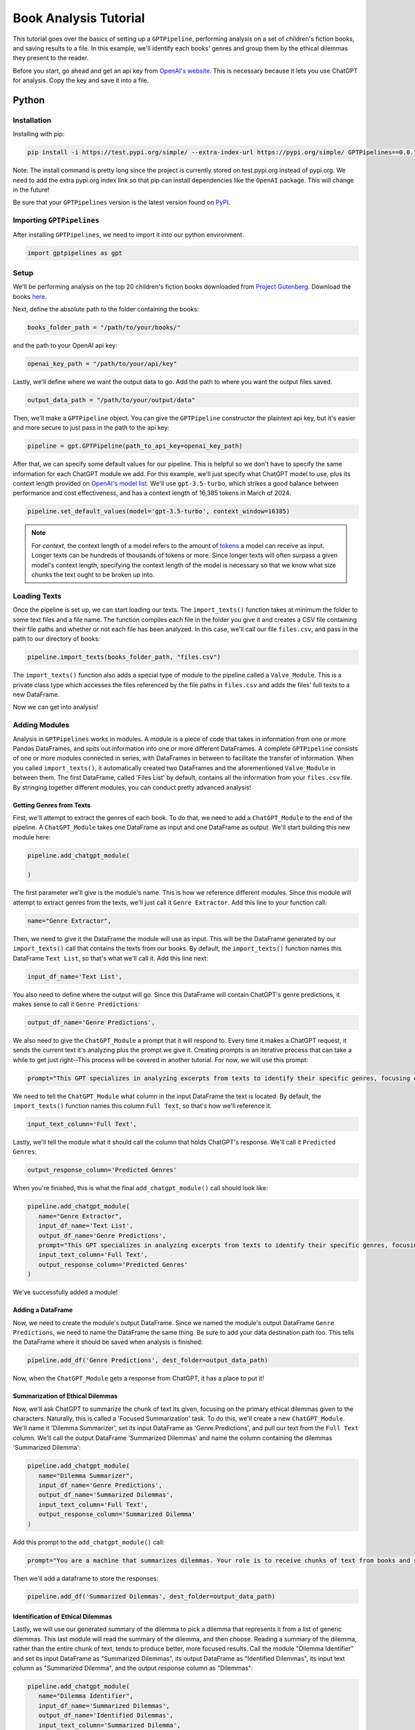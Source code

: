 .. _library_analysis:

Book Analysis Tutorial
======================

This tutorial goes over the basics of setting up a ``GPTPipeline``, performing analysis on a set of children's fiction books, and saving results to a file. In this example, we'll identify each books' genres and group them by the ethical dilemmas they present to the reader.

Before you start, go ahead and get an api key from `OpenAI's website <https://platform.openai.com/api-keys>`__. This is necessary because it lets you use ChatGPT for analysis. Copy the key and save it into a file.

Python
------

Installation
^^^^^^^^^^^^

Installing with pip:

.. code-block:: bash

   pip install -i https://test.pypi.org/simple/ --extra-index-url https://pypi.org/simple/ GPTPipelines==0.0.1

Note: The install command is pretty long since the project is currently stored on test.pypi.org instead of pypi.org. We need to add the extra pypi.org index link so that pip can install dependencies like the ``OpenAI`` package. This will change in the future!

Be sure that your ``GPTPipelines`` version is the latest version found on `PyPI <https://test.pypi.org/project/GPTPipelines/0.0.1/#description>`__.


Importing ``GPTPipelines``
^^^^^^^^^^^^^^^^^^^^^^^^^^

After installing ``GPTPipelines``, we need to import it into our python environment.

.. code-block:: python

   import gptpipelines as gpt


Setup
^^^^^

We'll be performing analysis on the top 20 children's fiction books downloaded from `Project Gutenberg <https://www.gutenberg.org/about/>`__. Download the books `here <https://drive.google.com/drive/folders/1UMsZpAgY7_c3py-Dpm5hRTupTbsgyv5_?usp=sharing>`__.

Next, define the absolute path to the folder containing the books:

.. code-block:: python

   books_folder_path = "/path/to/your/books/"

and the path to your OpenAI api key:

.. code-block:: python

   openai_key_path = "/path/to/your/api/key"


Lastly, we'll define where we want the output data to go. Add the path to where you want the output files saved.

.. code-block:: python

   output_data_path = "/path/to/your/output/data"

Then, we'll make a ``GPTPipeline`` object. You can give the ``GPTPipeline`` constructor the plaintext api key, but it's easier and more secure to just pass in the path to the api key:

.. code-block:: python

   pipeline = gpt.GPTPipeline(path_to_api_key=openai_key_path)

After that, we can specify some default values for our pipeline. This is helpful so we don't have to specify the same information for each ChatGPT module we add. For this example, we'll just specify what ChatGPT model to use, plus its context length provided on `OpenAI's model list <https://platform.openai.com/docs/models/gpt-4-and-gpt-4-turbo>`__. We'll use ``gpt-3.5-turbo``, which strikes a good balance between performance and cost effectiveness, and has a context length of 16,385 tokens in March of 2024.

.. code-block:: python

   pipeline.set_default_values(model='gpt-3.5-turbo', context_window=16385)

.. note::
   
   For `context`, the context length of a model refers to the amount of `tokens <https://help.openai.com/en/articles/4936856-what-are-tokens-and-how-to-count-them>`__ a model can receive as input. Longer texts can be hundreds of thousands of tokens or more. Since longer texts will often surpass a given model's context length, specifying the context length of the model is necessary so that we know what size chunks the text ought to be broken up into.

Loading Texts
^^^^^^^^^^^^^

Once the pipeline is set up, we can start loading our texts. The ``import_texts()`` function takes at minimum the folder to some text files and a file name. The function compiles each file in the folder you give it and creates a CSV file containing their file paths and whether or not each file has been analyzed. In this case, we'll call our file ``files.csv``, and pass in the path to our directory of books:

.. code-block:: python

   pipeline.import_texts(books_folder_path, "files.csv")

The ``import_texts()`` function also adds a special type of module to the pipeline called a ``Valve_Module``. This is a private class type which accesses the files referenced by the file paths in ``files.csv`` and adds the files' full texts to a new DataFrame.

Now we can get into analysis!


Adding Modules
^^^^^^^^^^^^^^

Analysis in ``GPTPipelines`` works in modules. A module is a piece of code that takes in information from one or more Pandas DataFrames, and spits out information into one or more different DataFrames. A complete ``GPTPipeline`` consists of one or more modules connected in series, with DataFrames in between to facilitate the transfer of information. When you called ``import_texts()``, it automatically created two DataFrames and the aforementioned ``Valve_Module`` in between them. The first DataFrame, called 'Files List' by default, contains all the information from your ``files.csv`` file. By stringing together different modules, you can conduct pretty advanced analysis!

Getting Genres from Texts
.........................

First, we'll attempt to extract the genres of each book. To do that, we need to add a ``ChatGPT_Module`` to the end of the pipeline. A ``ChatGPT_Module`` takes one DataFrame as input and one DataFrame as output. We'll start building this new module here:

.. code-block:: python

   pipeline.add_chatgpt_module(

   )

The first parameter we'll give is the module's name. This is how we reference different modules. Since this module will attempt to extract genres from the texts, we'll just call it ``Genre Extractor``. Add this line to your function call:

.. code-block:: python

   name="Genre Extractor",

Then, we need to give it the DataFrame the module will use as input. This will be the DataFrame generated by our ``import_texts()`` call that contains the texts from our books. By default, the ``import_texts()`` function names this DataFrame ``Text List``, so that's what we'll call it. Add this line next:

.. code-block:: python

   input_df_name='Text List',

You also need to define where the output will go. Since this DataFrame will contain ChatGPT's genre predictions, it makes sense to call it ``Genre Predictions``:

.. code-block:: python

   output_df_name='Genre Predictions',

We also need to give the ``ChatGPT_Module`` a prompt that it will respond to. Every time it makes a ChatGPT request, it sends the current text it's analyzing plus the prompt we give it. Creating prompts is an iterative process that can take a while to get just right--This process will be covered in another tutorial. For now, we will use this prompt:

.. code-block:: python

   prompt="This GPT specializes in analyzing excerpts from texts to identify their specific genres, focusing on providing detailed sub-genre classifications. It outputs the three genres, aiming for specificity beyond broad categories, separated by the pipe character (|). This ensures concise and clear responses suitable for parsing by a Python script. The GPT is guided to delve into nuances within the text, seeking out elements that align with specialized niches within known genres, avoiding any extraneous text to facilitate seamless integration with automated processes.",

We need to tell the ``ChatGPT_Module`` what column in the input DataFrame the text is located. By default, the ``import_texts()`` function names this column ``Full Text``, so that's how we'll reference it.

.. code-block:: python

   input_text_column='Full Text',

Lastly, we'll tell the module what it should call the column that holds ChatGPT's response. We'll call it ``Predicted Genres``:

.. code-block:: python

   output_response_column='Predicted Genres'

When you're finished, this is what the final ``add_chatgpt_module()`` call should look like:

.. code-block:: python

   pipeline.add_chatgpt_module(
      name="Genre Extractor",
      input_df_name='Text List', 
      output_df_name='Genre Predictions', 
      prompt="This GPT specializes in analyzing excerpts from texts to identify their specific genres, focusing on providing detailed sub-genre classifications. It outputs the three genres, aiming for specificity beyond broad categories, separated by the pipe character (|). This ensures concise and clear responses suitable for parsing by a Python script. The GPT is guided to delve into nuances within the text, seeking out elements that align with specialized niches within known genres, avoiding any extraneous text to facilitate seamless integration with automated processes.", 
      input_text_column='Full Text',
      output_response_column='Predicted Genres'
   )

We've successfully added a module! 

Adding a DataFrame
..................

Now, we need to create the module's output DataFrame. Since we named the module's output DataFrame ``Genre Predictions``, we need to name the DataFrame the same thing. Be sure to add your data destination path too. This tells the DataFrame where it should be saved when analysis is finished:

.. code-block:: python

   pipeline.add_df('Genre Predictions', dest_folder=output_data_path)

Now, when the ``ChatGPT_Module`` gets a response from ChatGPT, it has a place to put it! 

Summarization of Ethical Dilemmas
.................................

Now, we'll ask ChatGPT to summarize the chunk of text its given, focusing on the primary ethical dilemmas given to the characters. Naturally, this is called a 'Focused Summarization' task. To do this, we'll create a new ``ChatGPT_Module``. We'll name it 'Dilemma Summarizer', set its input DataFrame as 'Genre Predictions', and pull our text from the ``Full Text`` column. We'll call the output DataFrame 'Summarized Dilemmas' and name the column containing the dilemmas 'Summarized Dilemma':

.. code-block:: python

   pipeline.add_chatgpt_module(
      name="Dilemma Summarizer",
      input_df_name='Genre Predictions', 
      output_df_name='Summarized Dilemmas', 
      input_text_column='Full Text',
      output_response_column='Summarized Dilemma'
   )

Add this prompt to the ``add_chatgpt_module()`` call:

.. code-block:: python

   prompt="You are a machine that summarizes dilemmas. Your role is to receive chunks of text from books and summarize them, specifically focusing on presenting the specific ethical dilemma given to the main character. When given a piece of text, carefully identify and extract the core ethical issue at play for the main character, ensuring to maintain neutrality and not to impose any external judgement. Your goal is to present the ethical dilemma in a clear, concise, and understandable manner, making it accessible to the user without requiring them to read the full text. Avoid spoilers outside of the ethical dilemma and ask for clarification if the text is too ambiguous or if the ethical dilemma isn't immediately apparent. Tailor your responses to highlight the complexity of the ethical dilemma, encouraging thoughtful reflection."

Then we'll add a dataframe to store the responses:

.. code-block:: python

   pipeline.add_df('Summarized Dilemmas', dest_folder=output_data_path)

Identification of Ethical Dilemmas
..................................

Lastly, we will use our generated summary of the dilemma to pick a dilemma that represents it from a list of generic dilemmas. This last module will read the summary of the dilemma, and then choose. Reading a summary of the dilemma, rather than the entire chunk of text, tends to produce better, more focused results. Call the module "Dilemma Identifier" and set its input DataFrame as "Summarized Dilemmas", its output DataFrame as "Identified Dilemmas", its input text column as "Summarized Dilemma", and the output response column as "Dilemmas":

.. code-block:: python

   pipeline.add_chatgpt_module(
      name="Dilemma Identifier",
      input_df_name='Summarized Dilemmas', 
      output_df_name='Identified Dilemmas', 
      input_text_column='Summarized Dilemma',
      output_response_column='Dilemmas'
   )

Give the module this prompt:

.. code-block:: python

   prompt="You are a GPT designed to read a summary of text from a book and identify the primary ethical dilemma faced by the main character(s). Your task is to understand the story within the given text to make a judgement. While you can identify keywords, your primary focus should be on comprehending the context to ensure your judgement is reasonable. You must avoid any form of commentary or analysis beyond identifying the ethical dilemma and should not use pre-existing knowledge about the text. Always make your best guess without seeking clarifications, as the system does not accommodate back-and-forth interactions. Your responses should be strictly factual and straightforward, suitable for logging in a dataframe for programmatically grouping similar ethical dilemmas. The possible dilemmas you can identify are: Duty vs. Desire, Individual vs. Society, Justice vs. Mercy, Truth vs. Loyalty, Freedom vs. Security, Right vs. Wrong, Self-interest vs. Altruism, Tradition vs. Change, Nature vs. Progress, Honor vs. Survival, Knowledge vs. Ignorance, Love vs. Ambition, Fate vs. Free Will, Past vs. Future, Humanity vs. Technology, Empathy vs. Rationality, Sacrifice vs. Selfishness, None of these."

And create its output DataFrame:

.. code-block:: python

   pipeline.add_df('Identified Dilemmas', dest_folder=output_data_path)

Now you've finished creating the ``GPTPipeline``!

Processing Texts
^^^^^^^^^^^^^^^^

The last step is the simplest. Just run ``pipeline.process()``!

.. code-block:: python

   pipeline.process()

This file will run our analysis and then save each DataFrame to your output data folder. The last DataFrame actually holds all data that's accumulated throughout the pipeline, but we're saving all the DataFrames for completion's sake. If you want to see the final DataFrame after processing is complete, just run:

.. code-block:: python

   pipeline.print_df('Identified Dilemmas')


Here's the completed file:

.. collapse:: book_analysis.py

   .. code-block:: python

      import gptpipelines as gpt

      # define paths for input texts, api key, and output data
      books_folder_path = "/path/to/your/books/"
      openai_key_path = "/path/to/your/api/key"
      output_data_path = "/path/to/your/output/data"

      # setup basic pipeline
      pipeline = gpt.GPTPipeline(path_to_api_key=openai_key_path)
      pipeline.set_default_values(model='gpt-3.5-turbo', context_window=16385)
      pipeline.import_texts(books_folder_path, "files.csv")

      # add pipeline modules after valve module
      pipeline.add_chatgpt_module(
         name="Genre Extractor",
         input_df_name='Text List', 
         output_df_name='Genre Predictions', 
         prompt="This GPT specializes in analyzing excerpts from texts to identify their specific genres, focusing on providing detailed sub-genre classifications. It outputs the three genres, aiming for specificity beyond broad categories, separated by the pipe character (|). This ensures concise and clear responses suitable for parsing by a Python script. The GPT is guided to delve into nuances within the text, seeking out elements that align with specialized niches within known genres, avoiding any extraneous text to facilitate seamless integration with automated processes.", 
         input_text_column='Full Text',
         output_response_column='Predicted Genres'
      )
      pipeline.add_df('Genre Predictions', dest_folder=output_data_path)
      pipeline.add_chatgpt_module(
         name="Dilemma Summarizer",
         input_df_name='Genre Predictions', 
         output_df_name='Summarized Dilemmas',
         prompt="You are a machine that summarizes dilemmas. Your role is to receive chunks of text from books and summarize them, specifically focusing on presenting the specific ethical dilemma given to the main character. When given a piece of text, carefully identify and extract the core ethical issue at play for the main character, ensuring to maintain neutrality and not to impose any external judgement. Your goal is to present the ethical dilemma in a clear, concise, and understandable manner, making it accessible to the user without requiring them to read the full text. Avoid spoilers outside of the ethical dilemma and ask for clarification if the text is too ambiguous or if the ethical dilemma isn't immediately apparent. Tailor your responses to highlight the complexity of the ethical dilemma, encouraging thoughtful reflection.",
         input_text_column='Full Text',
         output_response_column='Summarized Dilemma'
      )
      pipeline.add_df('Summarized Dilemmas', dest_folder=output_data_path)
      pipeline.add_chatgpt_module(
         name="Dilemma Identifier",
         input_df_name='Summarized Dilemmas', 
         output_df_name='Identified Dilemmas', 
         prompt="You are a GPT designed to read a summary of text from a book and identify the primary ethical dilemma faced by the main character(s). Your task is to understand the story within the given text to make a judgement. While you can identify keywords, your primary focus should be on comprehending the context to ensure your judgement is reasonable. You must avoid any form of commentary or analysis beyond identifying the ethical dilemma and should not use pre-existing knowledge about the text. Always make your best guess without seeking clarifications, as the system does not accommodate back-and-forth interactions. Your responses should be strictly factual and straightforward, suitable for logging in a dataframe for programmatically grouping similar ethical dilemmas. The possible dilemmas you can identify are: Duty vs. Desire, Individual vs. Society, Justice vs. Mercy, Truth vs. Loyalty, Freedom vs. Security, Right vs. Wrong, Self-interest vs. Altruism, Tradition vs. Change, Nature vs. Progress, Honor vs. Survival, Knowledge vs. Ignorance, Love vs. Ambition, Fate vs. Free Will, Past vs. Future, Humanity vs. Technology, Empathy vs. Rationality, Sacrifice vs. Selfishness, None of these.",
         input_text_column='Summarized Dilemma',
         output_response_column='Dilemmas'
      )
      pipeline.add_df('Identified Dilemmas', dest_folder=output_data_path)

      # run pipeline and print final results
      pipeline.process()
      pipeline.print_df('Identified Dilemmas')


R
-
Using ``GPTPipelines`` in R is currently not supported, but I plan to implement it in the future!
